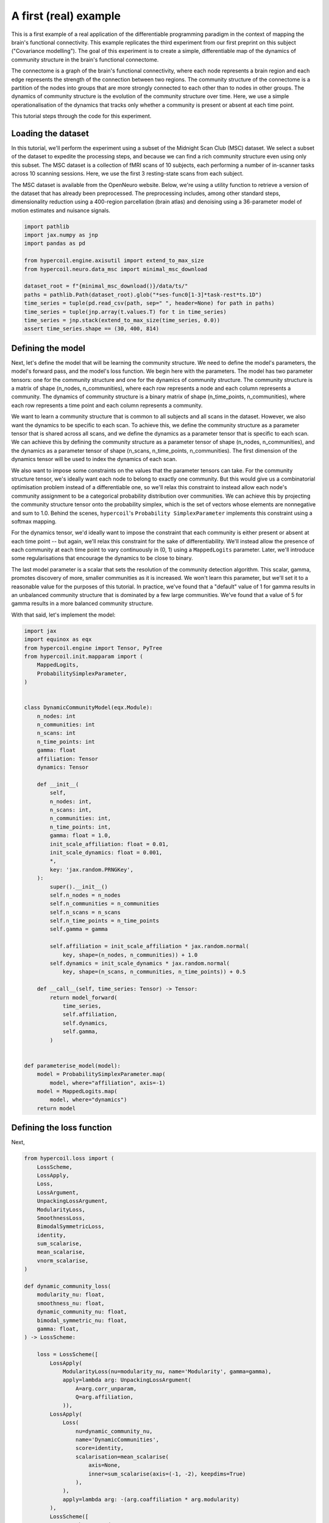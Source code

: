A first (real) example
======================

This is a first example of a real application of the differentiable programming paradigm in the context of mapping the brain's functional connectivity. This example replicates the third experiment from our first preprint on this subject ("Covariance modelling"). The goal of this experiment is to create a simple, differentiable map of the dynamics of community structure in the brain's functional connectome.

The connectome is a graph of the brain's functional connectivity, where each node represents a brain region and each edge represents the strength of the connection between two regions. The community structure of the connectome is a partition of the nodes into groups that are more strongly connected to each other than to nodes in other groups. The dynamics of community structure is the evolution of the community structure over time. Here, we use a simple operationalisation of the dynamics that tracks only whether a community is present or absent at each time point.

This tutorial steps through the code for this experiment.

Loading the dataset
-------------------

In this tutorial, we'll perform the experiment using a subset of the Midnight Scan Club (MSC) dataset. We select a subset of the dataset to expedite the processing steps, and because we can find a rich community structure even using only this subset. The MSC dataset is a collection of fMRI scans of 10 subjects, each performing a number of in-scanner tasks across 10 scanning sessions. Here, we use the first 3 resting-state scans from each subject.

The MSC dataset is available from the OpenNeuro website. Below, we're using a utility function to retrieve a version of the dataset that has already been preprocessed. The preprocessing includes, among other standard steps, dimensionality reduction using a 400-region parcellation (brain atlas) and denoising using a 36-parameter model of motion estimates and nuisance signals.

.. code-block:: python

    import pathlib
    import jax.numpy as jnp
    import pandas as pd

    from hypercoil.engine.axisutil import extend_to_max_size
    from hypercoil.neuro.data_msc import minimal_msc_download

    dataset_root = f"{minimal_msc_download()}/data/ts/"
    paths = pathlib.Path(dataset_root).glob("*ses-func0[1-3]*task-rest*ts.1D")
    time_series = tuple(pd.read_csv(path, sep=" ", header=None) for path in paths)
    time_series = tuple(jnp.array(t.values.T) for t in time_series)
    time_series = jnp.stack(extend_to_max_size(time_series, 0.0))
    assert time_series.shape == (30, 400, 814)


Defining the model
------------------

Next, let's define the model that will be learning the community structure. We need to define the model's parameters, the model's forward pass, and the model's loss function. We begin here with the parameters. The model has two parameter tensors: one for the community structure and one for the dynamics of community structure. The community structure is a matrix of shape (n_nodes, n_communities), where each row represents a node and each column represents a community. The dynamics of community structure is a binary matrix of shape (n_time_points, n_communities), where each row represents a time point and each column represents a community.

We want to learn a community structure that is common to all subjects and all scans in the dataset. However, we also want the dynamics to be specific to each scan. To achieve this, we define the community structure as a parameter tensor that is shared across all scans, and we define the dynamics as a parameter tensor that is specific to each scan. We can achieve this by defining the community structure as a parameter tensor of shape (n_nodes, n_communities), and the dynamics as a parameter tensor of shape (n_scans, n_time_points, n_communities). The first dimension of the dynamics tensor will be used to index the dynamics of each scan.

We also want to impose some constraints on the values that the parameter tensors can take. For the community structure tensor, we's ideally want each node to belong to exactly one community. But this would give us a combinatorial optimisation problem instead of a differentiable one, so we'll relax this constraint to instead allow each node's community assignment to be a categorical probability distribution over communities. We can achieve this by projecting the community structure tensor onto the probability simplex, which is the set of vectors whose elements are nonnegative and sum to 1.0. Behind the scenes, ``hypercoil``'s ``Probability SimplexParameter`` implements this constraint using a softmax mapping.

For the dynamics tensor, we'd ideally want to impose the constraint that each community is either present or absent at each time point -- but again, we'll relax this constraint for the sake of differentiability. We'll instead allow the presence of each community at each time point to vary continuously in (0, 1) using a ``MappedLogits`` parameter. Later, we'll introduce some regularisations that encourage the dynamics to be close to binary.

The last model parameter is a scalar that sets the resolution of the community detection algorithm. This scalar, gamma, promotes discovery of more, smaller communities as it is increased. We won't learn this parameter, but we'll set it to a reasonable value for the purposes of this tutorial. In practice, we've found that a "default" value of 1 for gamma results in an unbalanced community structure that is dominated by a few large communities. We've found that a value of 5 for gamma results in a more balanced community structure.

With that said, let's implement the model:

.. code-block:: python

    import jax
    import equinox as eqx
    from hypercoil.engine import Tensor, PyTree
    from hypercoil.init.mapparam import (
        MappedLogits,
        ProbabilitySimplexParameter,
    )


    class DynamicCommunityModel(eqx.Module):
        n_nodes: int
        n_communities: int
        n_scans: int
        n_time_points: int
        gamma: float
        affiliation: Tensor
        dynamics: Tensor

        def __init__(
            self,
            n_nodes: int,
            n_scans: int,
            n_communities: int,
            n_time_points: int,
            gamma: float = 1.0,
            init_scale_affiliation: float = 0.01,
            init_scale_dynamics: float = 0.001,
            *,
            key: 'jax.random.PRNGKey',
        ):
            super().__init__()
            self.n_nodes = n_nodes
            self.n_communities = n_communities
            self.n_scans = n_scans
            self.n_time_points = n_time_points
            self.gamma = gamma

            self.affiliation = init_scale_affiliation * jax.random.normal(
                key, shape=(n_nodes, n_communities)) + 1.0
            self.dynamics = init_scale_dynamics * jax.random.normal(
                key, shape=(n_scans, n_communities, n_time_points)) + 0.5

        def __call__(self, time_series: Tensor) -> Tensor:
            return model_forward(
                time_series,
                self.affiliation,
                self.dynamics,
                self.gamma,
            )


    def parameterise_model(model):
        model = ProbabilitySimplexParameter.map(
            model, where="affiliation", axis=-1)
        model = MappedLogits.map(
            model, where="dynamics")
        return model


Defining the loss function
--------------------------

Next, 

.. code-block:: python

    from hypercoil.loss import (
        LossScheme,
        LossApply,
        Loss,
        LossArgument,
        UnpackingLossArgument,
        ModularityLoss,
        SmoothnessLoss,
        BimodalSymmetricLoss,
        identity,
        sum_scalarise,
        mean_scalarise,
        vnorm_scalarise,
    )

    def dynamic_community_loss(
        modularity_nu: float,
        smoothness_nu: float,
        dynamic_community_nu: float,
        bimodal_symmetric_nu: float,
        gamma: float,
    ) -> LossScheme:

        loss = LossScheme([
            LossApply(
                ModularityLoss(nu=modularity_nu, name='Modularity', gamma=gamma),
                apply=lambda arg: UnpackingLossArgument(
                    A=arg.corr_unparam,
                    Q=arg.affiliation,
                )),
            LossApply(
                Loss(
                    nu=dynamic_community_nu,
                    name='DynamicCommunities',
                    score=identity,
                    scalarisation=mean_scalarise(
                        axis=None,
                        inner=sum_scalarise(axis=(-1, -2), keepdims=True)
                    ),
                ),
                apply=lambda arg: -(arg.coaffiliation * arg.modularity)
            ),
            LossScheme([
                SmoothnessLoss(
                    nu=smoothness_nu,
                    scalarisation=mean_scalarise(
                        inner=vnorm_scalarise(axis=-1))
                ),
                BimodalSymmetricLoss(nu=bimodal_symmetric_nu, modes=(0, 1))
            ], apply=lambda arg: arg.dynamics)
        ])

        return loss


Defining the forward pass
-------------------------

.. code-block:: python

    from hypercoil.engine import _to_jax_array
    from hypercoil.functional import corr, modularity_matrix, coaffiliation

    def model_forward(
        time_series: Tensor,
        affiliation: Tensor,
        dynamics: Tensor,
        gamma: float,
    ) -> Tensor:
        # Ensure that all data tensors and parameters are JAX arrays.
        time_series = _to_jax_array(time_series)
        affiliation = _to_jax_array(affiliation)
        dynamics = _to_jax_array(dynamics)

        # Compute the correlation matrix for each scan.
        corr_unparam = corr(time_series)
        corr_param = corr(time_series[:, None, ...], weight=dynamics)

        # Compute the modularity matrix for each scan.
        B = modularity_matrix(
            corr_param,
            normalise_modularity=True,
            gamma=gamma,
        )
        # Compute the community co-affiliation matrix.
        H = coaffiliation(
            affiliation.T[..., None],
            normalise_coaffiliation=True,
        )

        # Build arguments for the loss function.
        args = LossArgument(
            corr_unparam=corr_unparam,
            corr_param=corr_param,
            affiliation=affiliation,
            dynamics=dynamics,
            modularity=B,
            coaffiliation=H,
        )

        return args


Defining the optimisation loop
------------------------------

.. code-block:: python

    from typing import Callable, Tuple
    import optax


    def init_optimiser(lr: float, model: PyTree) -> optax.GradientTransformation:
        optim = optax.adam(lr)
        optim_state = optim.init(eqx.filter(model, eqx.is_inexact_array))
        return optim, optim_state


    def update(
        model: PyTree,
        input: Tensor,
        loss_scheme: Callable,
        optim: optax.GradientTransformation,
        optim_state: PyTree,
        *,
        key: 'jax.random.PRNGKey',
    ) -> Tuple[PyTree, optax.OptState]:
        def loss_fn(model, input, key):
            args = model_forward(
                input, model.affiliation, model.dynamics, model.gamma
            )
            return loss_scheme(args, key=key)

        (loss, meta), grads = eqx.filter_value_and_grad(
            loss_fn, has_aux=True)(model, input, key=key)
        updates, optim_state = optim.update(
            eqx.filter(grads, eqx.is_inexact_array),
            optim_state,
            eqx.filter(model, eqx.is_inexact_array),
        )
        model = eqx.apply_updates(model, updates)
        return model, optim_state, loss, meta


Train the model
---------------

.. code-block:: python

    # Configure the hyperparameters.
    n_communities = 10
    n_time_points = 814
    n_nodes = 400
    n_scans = 30
    lr = 0.05
    modularity_nu = 10
    dynamic_community_nu = 2e-3
    smoothness_nu = .2
    bimodal_symmetric_nu = 2
    max_epoch = 500
    gamma = 5
    key = jax.random.PRNGKey(0)

    key_model, key_train = jax.random.split(key)

    # Initialise the model.
    model = DynamicCommunityModel(
        n_nodes=n_nodes,
        n_scans=n_scans,
        n_communities=n_communities,
        n_time_points=n_time_points,
        gamma=gamma,
        key=key_model,
    )
    model = parameterise_model(model)

    # Initialise the loss function.
    loss_scheme = dynamic_community_loss(
        modularity_nu=modularity_nu,
        smoothness_nu=smoothness_nu,
        dynamic_community_nu=dynamic_community_nu,
        bimodal_symmetric_nu=bimodal_symmetric_nu,
        gamma=gamma,
    )

    # Initialise the optimiser.
    optim, optim_state = init_optimiser(lr, model)

    # Train the model.
    for epoch in range(max_epoch):
        key_epoch = jax.random.fold_in(key_train, epoch)
        model, optim_state, loss, meta = eqx.filter_jit(update)(
            model,
            time_series,
            loss_scheme,
            optim,
            optim_state,
            key=key_epoch,
        )

        if epoch % 10 == 0:
            print(f'Epoch: {epoch}, Loss: {loss}')
            for k, v in meta.items():
                print(f'{k}: {v.value:.4f}')
